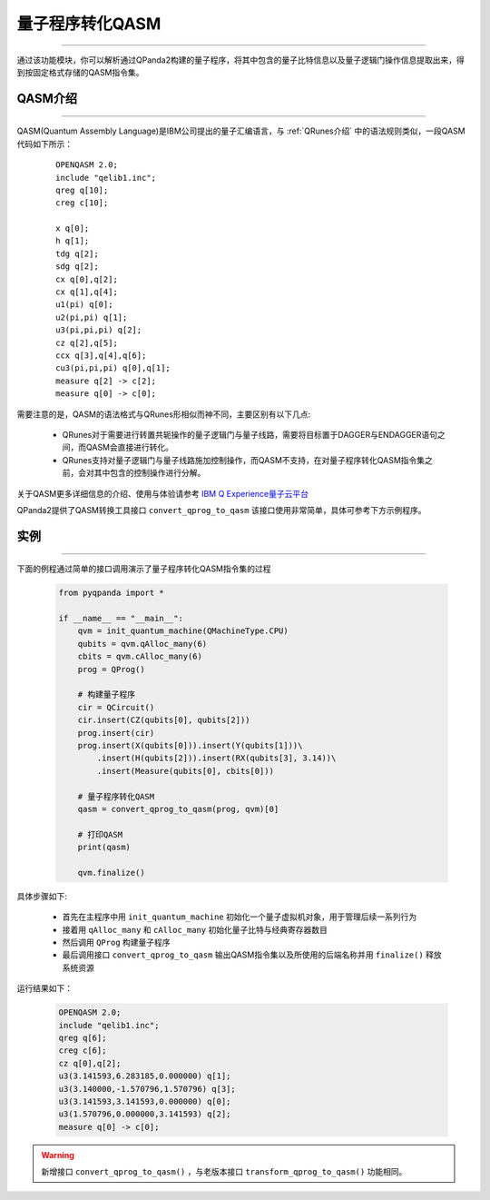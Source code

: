 量子程序转化QASM
=====================
----

通过该功能模块，你可以解析通过QPanda2构建的量子程序，将其中包含的量子比特信息以及量子逻辑门操作信息提取出来，得到按固定格式存储的QASM指令集。

.. _QASM介绍:
.. _IBM Q Experience量子云平台: https://quantumexperience.ng.bluemix.net/qx/editor

QASM介绍
>>>>>>>>>>>>>>>
----

QASM(Quantum Assembly Language)是IBM公司提出的量子汇编语言，与 :ref:`QRunes介绍` 中的语法规则类似，一段QASM代码如下所示：

    :: 

        OPENQASM 2.0;
        include "qelib1.inc";
        qreg q[10];
        creg c[10];

        x q[0];
        h q[1];
        tdg q[2];
        sdg q[2];
        cx q[0],q[2];
        cx q[1],q[4];
        u1(pi) q[0];
        u2(pi,pi) q[1];
        u3(pi,pi,pi) q[2];
        cz q[2],q[5];
        ccx q[3],q[4],q[6];
        cu3(pi,pi,pi) q[0],q[1];
        measure q[2] -> c[2];
        measure q[0] -> c[0];


需要注意的是，QASM的语法格式与QRunes形相似而神不同，主要区别有以下几点:

 - QRunes对于需要进行转置共轭操作的量子逻辑门与量子线路，需要将目标置于DAGGER与ENDAGGER语句之间，而QASM会直接进行转化。
 - QRunes支持对量子逻辑门与量子线路施加控制操作，而QASM不支持，在对量子程序转化QASM指令集之前，会对其中包含的控制操作进行分解。


关于QASM更多详细信息的介绍、使用与体验请参考 `IBM Q Experience量子云平台`_

QPanda2提供了QASM转换工具接口 ``convert_qprog_to_qasm`` 该接口使用非常简单，具体可参考下方示例程序。

实例
>>>>>>>>>>>>>>
----

下面的例程通过简单的接口调用演示了量子程序转化QASM指令集的过程

    .. code-block:: python

        from pyqpanda import *

        if __name__ == "__main__":
            qvm = init_quantum_machine(QMachineType.CPU)
            qubits = qvm.qAlloc_many(6)
            cbits = qvm.cAlloc_many(6)
            prog = QProg()

            # 构建量子程序
            cir = QCircuit()
            cir.insert(CZ(qubits[0], qubits[2]))
            prog.insert(cir)
            prog.insert(X(qubits[0])).insert(Y(qubits[1]))\
                .insert(H(qubits[2])).insert(RX(qubits[3], 3.14))\
                .insert(Measure(qubits[0], cbits[0]))

            # 量子程序转化QASM
            qasm = convert_qprog_to_qasm(prog, qvm)[0]

            # 打印QASM
            print(qasm)
            
            qvm.finalize()


具体步骤如下:

 - 首先在主程序中用 ``init_quantum_machine`` 初始化一个量子虚拟机对象，用于管理后续一系列行为

 - 接着用 ``qAlloc_many`` 和 ``cAlloc_many`` 初始化量子比特与经典寄存器数目

 - 然后调用 ``QProg`` 构建量子程序

 - 最后调用接口 ``convert_qprog_to_qasm`` 输出QASM指令集以及所使用的后端名称并用 ``finalize()`` 释放系统资源


运行结果如下：

    .. code-block:: python

        OPENQASM 2.0;
        include "qelib1.inc";
        qreg q[6];
        creg c[6];
        cz q[0],q[2];
        u3(3.141593,6.283185,0.000000) q[1];
        u3(3.140000,-1.570796,1.570796) q[3];
        u3(3.141593,3.141593,0.000000) q[0];
        u3(1.570796,0.000000,3.141593) q[2];
        measure q[0] -> c[0];

.. warning:: 
        新增接口 ``convert_qprog_to_qasm()`` ，与老版本接口 ``transform_qprog_to_qasm()`` 功能相同。
